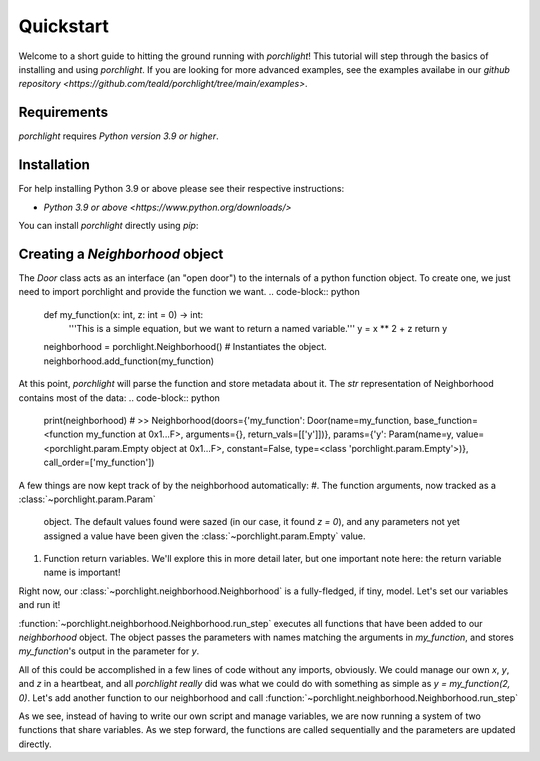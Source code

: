 Quickstart
==========

Welcome to a short guide to hitting the ground running with `porchlight`! This
tutorial will step through the basics of installing and using `porchlight`. If
you are looking for more advanced examples, see the examples availabe in our
`github repository <https://github.com/teald/porchlight/tree/main/examples>`.

Requirements
------------

`porchlight` requires *Python version 3.9 or higher*.


Installation
------------

For help installing Python 3.9 or above please see their respective
instructions:

* `Python 3.9 or above <https://www.python.org/downloads/>`

You can install `porchlight` directly using `pip`:

.. code-block:: console
    :caption: pip installation
    pip install porchlight


 Once porchlight has installed, you're ready to start writing code. If you'd
 like, this guide can be followed line-for-line in an interactive python
 environment! To get started, just import the library:

.. code-block:: python
    import porchlight

Creating a `Neighborhood` object
--------------------------------

The `Door` class acts as an interface (an "open door") to the internals of a
python function object. To create one, we just need to import porchlight
and provide the function we want.
.. code-block:: python
    def my_function(x: int, z: int = 0) -> int:
        '''This is a simple equation, but we want to return a named variable.'''
        y = x ** 2 + z
        return y


    neighborhood = porchlight.Neighborhood()  # Instantiates the object.
    neighborhood.add_function(my_function)

At this point, `porchlight` will parse the function and store metadata about
it. The `str` representation of Neighborhood contains most of the data:
.. code-block:: python
    print(neighborhood)
    # >>  Neighborhood(doors={'my_function': Door(name=my_function, base_function=<function my_function at 0x1...F>, arguments={}, return_vals=[['y']])}, params={'y': Param(name=y, value=<porchlight.param.Empty object at 0x1...F>, constant=False, type=<class 'porchlight.param.Empty'>)}, call_order=['my_function'])

A few things are now kept track of by the neighborhood automatically:
#. The function arguments, now tracked as a :class:`~porchlight.param.Param`
   object. The default values found were sazed (in our case, it found `z = 0`),
   and any parameters not yet assigned a value have been given the
   :class:`~porchlight.param.Empty` value.
#. Function return variables. We'll explore this in more detail later, but one
   important note here: the return variable name is important!

Right now, our :class:`~porchlight.neighborhood.Neighborhood` is a
fully-fledged, if tiny, model. Let's set our variables and run it!

.. code-block:: python
    neighborhood.set_param('x', 2)
    neighborhood.set_param('z', 0)

    neighborhood.run_step()
    print(neighborhood)
    # Neighborhood(doors={'my_function': Door(name=my_function, base_function=<function my_function at 0x1...f>, arguments={'x': <class 'int'>, 'z': <class 'int'>}, return_vals=[['y']])}, params={'x': Param(name=x, value=2, constant=False, type=<class 'int'>), 'z': Param(name=z, value=0, constant=False, type=<class 'int'>), 'y': Param(name=y, value=4, constant=False, type=<class 'int'>)}, call_order=['my_function'])

:function:`~porchlight.neighborhood.Neighborhood.run_step` executes all
functions that have been added to our `neighborhood` object. The object passes
the parameters with names matching the arguments in `my_function`, and stores
`my_function`'s output in the parameter for `y`.

All of this could be accomplished in a few lines of code without any imports,
obviously. We could manage our own `x`, `y`, and `z` in a heartbeat, and all
`porchlight` *really* did was what we could do with something as simple as
`y = my_function(2, 0)`. Let's add another function to our neighborhood and
call :function:`~porchlight.neighborhood.Neighborhood.run_step`

.. code-block:: python
    def my_new_function(y, z):
        z += y // 2
        return z

    neighborhood.add_function(my_new_function)

    # Let's run Neighborhood.run_step() a few times and see how the system
    # evolves by printing out the parameters.
    for i in range(5):
        neighborhood.run_step()

        x = neighborhood.get_value('x')
        y = neighborhood.get_value('y')
        z = neighborhood.get_value('z')

        print(f"{i}) {x = }, {y = }, {z = }")

    # >>> 0) x = 2, y = 4, z = 2
    # >>> 1) x = 2, y = 6, z = 5
    # >>> 2) x = 2, y = 9, z = 9
    # >>> 3) x = 2, y = 13, z = 15
    # >>> 4) x = 2, y = 19, z = 24

As we see, instead of having to write our own script and manage variables, we
are now running a system of two functions that share variables. As we step
forward, the functions are called sequentially and the parameters are updated
directly.
